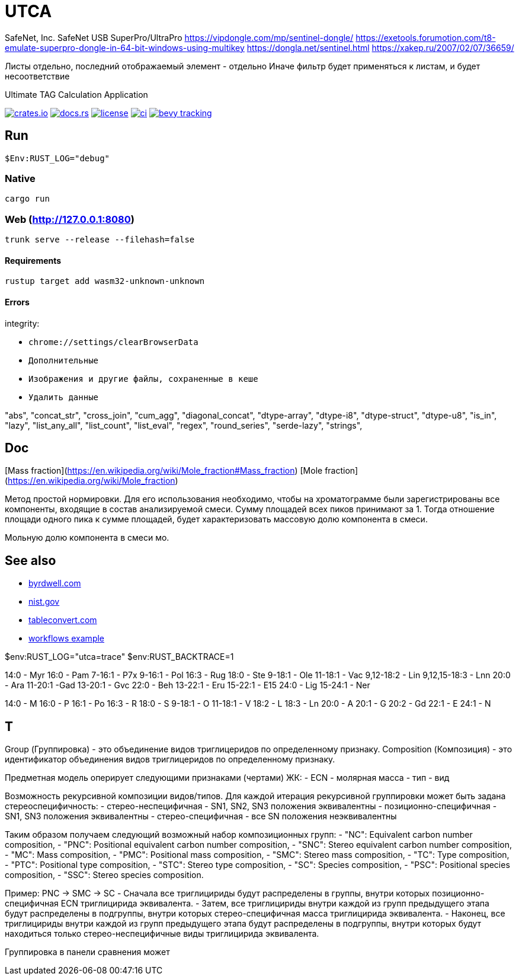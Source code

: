 = UTCA

SafeNet, Inc.
SafeNet USB SuperPro/UltraPro
https://vipdongle.com/mp/sentinel-dongle/
https://exetools.forumotion.com/t8-emulate-superpro-dongle-in-64-bit-windows-using-multikey
https://dongla.net/sentinel.html
https://xakep.ru/2007/02/07/36659/

Листы отдельно, последний отображаемый элемент - отдельно
Иначе фильтр будет применяться к листам, и будет несоответствие

Ultimate TAG Calculation Application

image:https://img.shields.io/crates/v/bevy_fluent.svg[crates.io, link=https://crates.io/crates/bevy_fluent]
image:https://docs.rs/bevy_fluent/badge.svg[docs.rs, link=https://docs.rs/bevy_fluent]
image:https://img.shields.io/crates/l/bevy_fluent[license, link==license]
image:https://github.com/kgv/bevy_fluent/workflows/ci/badge.svg[ci, link=https://github.com/kgv/bevy_fluent/actions]
image:https://img.shields.io/badge/bevy%20tracking-main-yellow[bevy tracking, link=https://github.com/bevyengine/bevy/blob/master/docs/plugins_guidelines.md=master-branch-tracking]

== Run

[source]
$Env:RUST_LOG="debug"

=== Native

`cargo run`

=== Web (http://127.0.0.1:8080)

`trunk serve --release --filehash=false`

==== Requirements

`rustup target add wasm32-unknown-unknown`

==== Errors

integrity:

* `chrome://settings/clearBrowserData`
* `Дополнительные`
* `Изображения и другие файлы, сохраненные в кеше`
* `Удалить данные`

"abs",
"concat_str",
"cross_join",
"cum_agg",
"diagonal_concat",
"dtype-array",
"dtype-i8",
"dtype-struct",
"dtype-u8",
"is_in",
"lazy",
"list_any_all",
"list_count",
"list_eval",
"regex",
"round_series",
"serde-lazy",
"strings",

== Doc

[Mass fraction](https://en.wikipedia.org/wiki/Mole_fraction#Mass_fraction)
[Mole fraction](https://en.wikipedia.org/wiki/Mole_fraction)

Метод простой нормировки. Для его использования необходимо, чтобы на хроматограмме были зарегистрированы все компоненты, входящие в состав анализируемой смеси. Сумму площадей всех пиков принимают за 1. Тогда отношение площади одного пика к сумме площадей, будет характеризовать массовую долю компонента в смеси.

Мольную долю компонента в смеси мо.

== See also

* https://byrdwell.com/Triacylglycerols/TAGbyMass1.htm[byrdwell.com]
* https://physics.nist.gov/cgi-bin/Compositions/stand_alone.pl[nist.gov, title=Atomic Weights and Isotopic Compositions for All Elements]
* https://tableconvert.com[tableconvert.com, title=Table converter]
* https://github.com/hkBst/tic-tac-toe-seed/blob/main/.github/workflows/deploy.yml[workflows example]

$env:RUST_LOG="utca=trace"
$env:RUST_BACKTRACE=1

14:0 - Myr
16:0 - Pam
7-16:1 - P7x
9-16:1 - Pol
16:3 - Rug
18:0 - Ste
9-18:1 - Ole
11-18:1 - Vac
9,12-18:2 - Lin
9,12,15-18:3 - Lnn
20:0 - Ara
11-20:1 -Gad
13-20:1 - Gvc
22:0 - Beh
13-22:1 - Eru
15-22:1 - E15
24:0 - Lig
15-24:1 - Ner

14:0 - M
16:0 - P
16:1 - Po
16:3 - R
18:0 - S
9-18:1 - O
11-18:1 - V
18:2 - L
18:3 - Ln
20:0 - A
20:1 - G
20:2 - Gd
22:1 - E
24:1 - N

// https://raw.githubusercontent.com/ippras/utca/gh-pages/configs/lunaria_rediviva/1.1.utca.toml

== T

Group (Группировка) - это объединение видов триглицеридов по определенному признаку.
Composition (Композиция) - это идентификатор объединения видов триглицеридов по определенному признаку.

Предметная модель оперирует следующими признаками (чертами) ЖК:
- ECN
- молярная масса
- тип
- вид

// Вид - это конкретный экземпляр ЖК. Тип - это признак насыщенности для ЖК.

Возможность рекурсивной композиции видов/типов.
Для каждой итерация рекурсивной группировки может быть задана стереоспецифичность:
- стерео-неспецифичная - SN1, SN2, SN3 положения эквивалентны
- позиционно-специфичная - SN1, SN3 положения эквивалентны
- стерео-специфичная - все SN положения неэквивалентны

Таким образом получаем следующий возможный набор композиционных групп:
- "NC": Equivalent carbon number composition,
- "PNC": Positional equivalent carbon number composition,
- "SNC": Stereo equivalent carbon number composition,
- "MC": Mass composition,
- "PMC": Positional mass composition,
- "SMC": Stereo mass composition,
- "TC": Type composition,
- "PTC": Positional type composition,
- "STC": Stereo type composition,
- "SC": Species composition,
- "PSC": Positional species composition,
- "SSC": Stereo species composition.

Пример:
PNC -> SMC -> SC
- Сначала все триглицириды будут распределены в группы, внутри которых позиционно-специфичная ECN триглицирида эквивалента.
- Затем, все триглицириды внутри каждой из групп предыдущего этапа будут распределены в подгруппы, внутри которых стерео-специфичная масса триглицирида эквивалента.
- Наконец, все триглицириды внутри каждой из групп предыдущего этапа будут распределены в подгруппы, внутри которых будут находиться только стерео-неспецифичные виды триглицирида эквивалента.


Группировка в панели сравнения может 